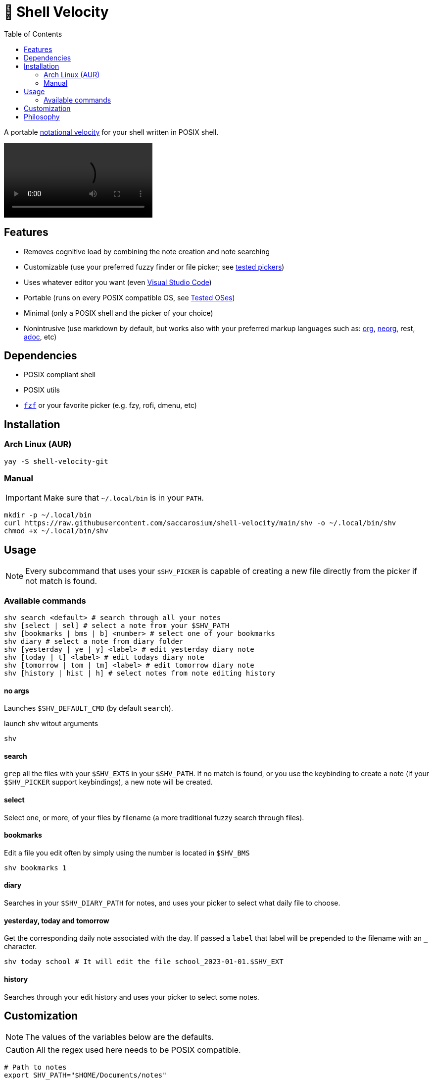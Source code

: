 = 🚀 Shell Velocity
:toc:

A portable https://en.wikipedia.org/wiki/Notational_Velocity[notational velocity] for your shell written in POSIX shell.

video::https://user-images.githubusercontent.com/96259932/223130698-f870c17c-f307-40c0-b48f-050173bf3d18.mp4[options=autoplay]

== Features

* Removes cognitive load by combining the note creation and note searching
* Customizable (use your preferred fuzzy finder or file picker; see link:docs/tested-pickers.adoc[tested pickers])
* Uses whatever editor you want (even link:docs/visual-studio-code.adoc[Visual Studio Code])
* Portable (runs on every POSIX compatible OS, see link:docs/tested-oses.adoc[Tested OSes])
* Minimal (only a POSIX shell and the picker of your choice)
* Nonintrusive (use markdown by default, but works also with your preferred markup languages such as: https://orgmode.org/[org], https://github.com/nvim-neorg/neorg[neorg], rest, https://asciidoc.org/[adoc], etc)

== Dependencies

* POSIX compliant shell
* POSIX utils
* https://github.com/junegunn/fzf[`fzf`] or your favorite picker (e.g. fzy, rofi, dmenu, etc)

== Installation

=== Arch Linux (AUR)

[,bash]
----
yay -S shell-velocity-git
----

=== Manual

IMPORTANT: Make sure that `~/.local/bin` is in your `PATH`.

[,bash]
----
mkdir -p ~/.local/bin
curl https://raw.githubusercontent.com/saccarosium/shell-velocity/main/shv -o ~/.local/bin/shv
chmod +x ~/.local/bin/shv
----

== Usage

NOTE: Every subcommand that uses your `$SHV_PICKER` is capable of creating a new file directly from the picker if not match is found.

=== Available commands

[,bash]
----
shv search <default> # search through all your notes
shv [select | sel] # select a note from your $SHV_PATH
shv [bookmarks | bms | b] <number> # select one of your bookmarks
shv diary # select a note from diary folder
shv [yesterday | ye | y] <label> # edit yesterday diary note
shv [today | t] <label> # edit todays diary note
shv [tomorrow | tom | tm] <label> # edit tomorrow diary note
shv [history | hist | h] # select notes from note editing history
----

==== no args

Launches `$SHV_DEFAULT_CMD` (by default `search`).

.launch shv witout arguments
[,bash]
----
shv
----

==== search

`grep` all the files with your `$SHV_EXTS` in your `$SHV_PATH`. If no match is found, or you use the keybinding to create a note (if your `$SHV_PICKER` support keybindings), a new note will be created.

==== select

Select one, or more, of your files by filename (a more traditional fuzzy search through files).

==== bookmarks

Edit a file you edit often by simply using the number is located in `$SHV_BMS`

[,bash]
----
shv bookmarks 1
----

==== diary

Searches in your `$SHV_DIARY_PATH` for notes, and uses your picker to select what daily file to choose.

==== yesterday, today and tomorrow

Get the corresponding daily note associated with the day. If passed a `label` that label will be prepended to the filename with an `_` character.

[,bash]
----
shv today school # It will edit the file school_2023-01-01.$SHV_EXT
----

==== history

Searches through your edit history and uses your picker to select some notes.

== Customization

NOTE: The values of the variables below are the defaults.

CAUTION: All the regex used here needs to be POSIX compatible.

[,bash]
----
# Path to notes
export SHV_PATH="$HOME/Documents/notes"

# Path to diary
export SHV_DIARY_PATH="$SHV_PATH/diary"

# Picker used to select notes
export SHV_PICKER="fzf -m --ansi --print-query --bind=alt-enter:print-query"

# Extensions to search. Space separated list.
# NOTE: the first of the list will be used as your primary extention when creating a file.
export SHV_EXTS="md adoc txt org"

# Default subcommand run if calling shv without arguments (see list of subcommand above for more info).
# NOTE: subcommands that needs input will not work
export SHV_DEFAULT_CMD=search

# The editor used to edit your notes.
export SHV_EDITOR=$EDITOR

# Bookmarked files. Space separated list.
export SHV_BMS="scratchpad.md"

# String passed to 'date' command.
# For see how to modify this value check 'man date'
export SHV_DATE_FMT="%Y-%m-%d"

# Space separated list of ignored files and directories
# NOTE: if you are trying to ignore a directory put an wildchar so it matches everything under it
export SHV_IGNORE="./.obsidian/* ./.git/*"

# If you want that your editor pwd is in the SHV_PATH
export SHV_AUTO_CD=true

# If you want that shv remember's your edited note history
export SHV_HISTORY=true
----

== Philosophy

[quote,scrod creator of notational_velocity]
The reasoning behind Notational Velocity's present lack of multi-database support is that storing notes in separate databases would 1) Require the same kinds of decisions that category/folder-based organizers force upon their users (e.g., "Is this note going to be work-specific or home-specific?"), and 2) Defeat the point of instantaneous searching by requiring, ultimately, the user to repeat each search for every database in use.

+
+
By providing a default directory, we offer (one) fix to the first issue.

By searching the whole set of directories simultaneously, we handle the second.

It also handles Notational Velocity's issue with multiple databases. UNIX does not allow repeated filenames in the same folder, but often the parent folder provides context, like in `workout/TODO.md` and `coding/TODO.md`.
